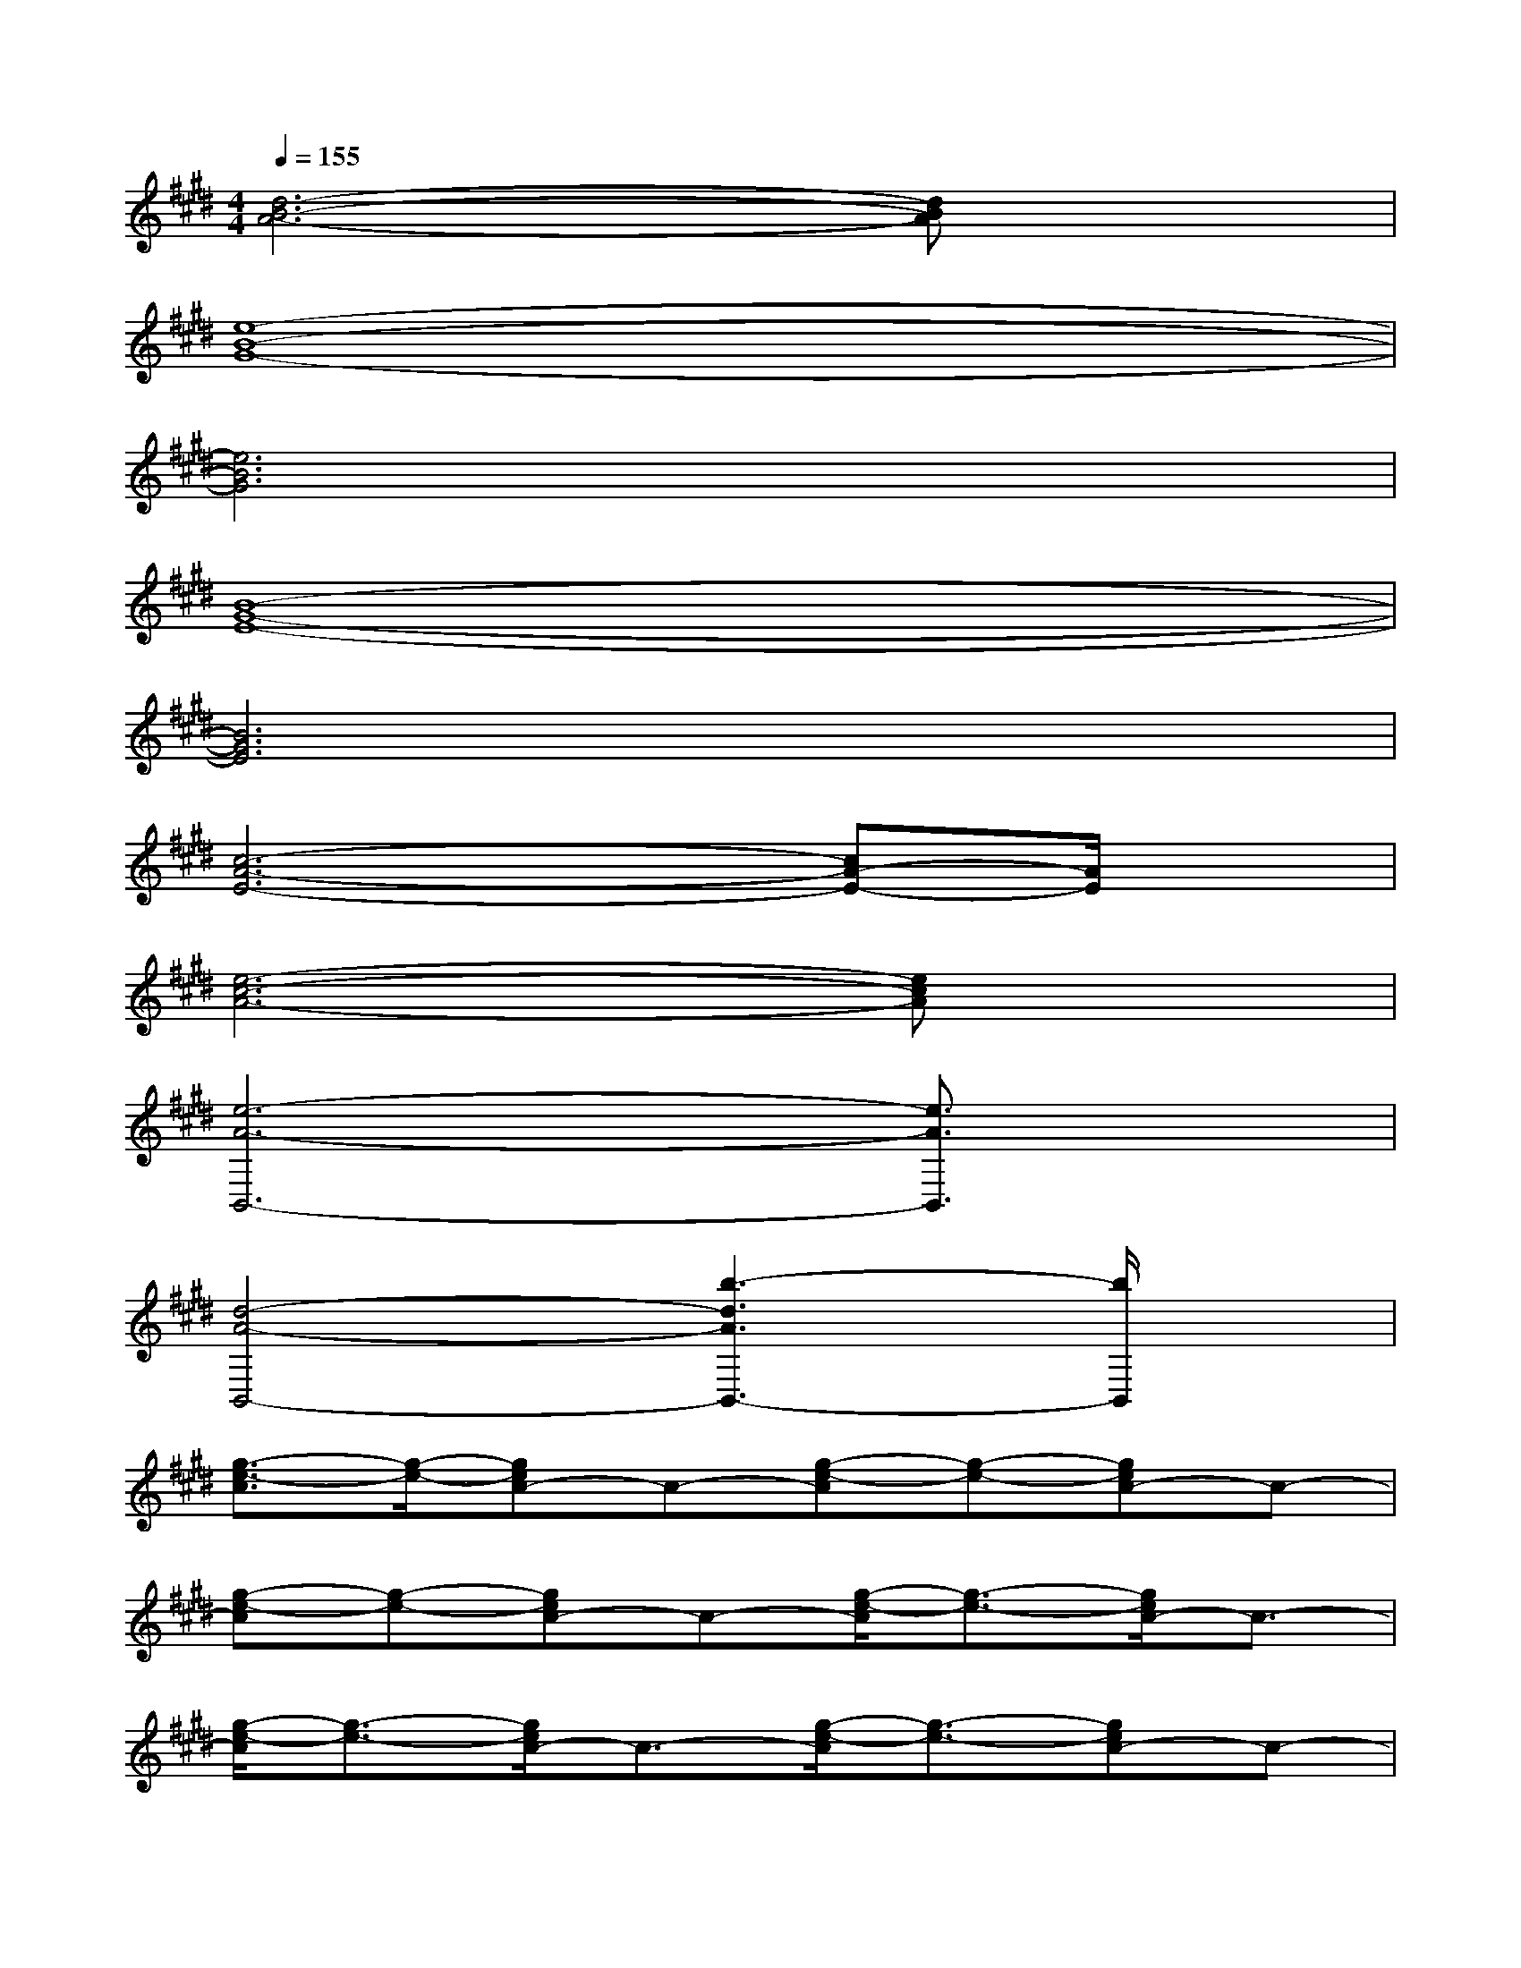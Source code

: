 X:1
T:
M:4/4
L:1/8
Q:1/4=155
K:E%4sharps
V:1
[d6-B6-A6-][dBA]x|
[e8-B8-G8-]|
[e6B6G6]x2|
[B8-G8-E8-]|
[B6G6E6]x2|
[c6-A6-E6-][cA-E-][A/2E/2]x/2|
[e6-c6-A6-][ecA]x|
[e6-A6-B,,6-][e3/2A3/2B,,3/2]x/2|
[d4-A4-B,,4-][b3-d3A3B,,3-][b/2B,,/2]x/2|
[g3/2-e3/2-c3/2][g/2-e/2-][gec-]c-[g-e-c][g-e-][gec-]c-|
[g-e-c][g-e-][gec-]c-[g/2-e/2-c/2][g3/2-e3/2-][g/2e/2c/2-]c3/2-|
[g/2-e/2-c/2][g3/2-e3/2-][g/2e/2c/2-]c3/2-[g/2-e/2-c/2][g3/2-e3/2-][gec-]c-|
[g/2-e/2-c/2][g3/2-e3/2-][g/2e/2c/2-]c3/2-[g/2-e/2-c/2][g3/2-e3/2-][gec-]c/2x/2|
[g2-e2-c2-][ge-cA-][e/2A/2-]A/2-[e-c-A][e-c-][e3/2c3/2A3/2]x/2|
[a2-f2-c2-][a2f2c2-A2-][a2-e2-c2-A2-][a/2e/2-c/2-A/2-][e/2c/2A/2]x|
[e3B3-A3-][B-A-][e-B-A][e-B-][e3/2-B3/2A3/2]e/2